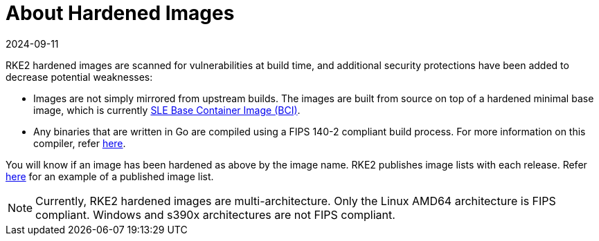 = About Hardened Images
:revdate: 2024-09-11
:page-revdate: {revdate}

RKE2 hardened images are scanned for vulnerabilities at build time, and additional security protections have been added to decrease potential weaknesses:

* Images are not simply mirrored from upstream builds. The images are built from source on top of a hardened minimal base image, which is currently https://www.suse.com/products/base-container-images/[SLE Base Container Image (BCI)].
* Any binaries that are written in Go are compiled using a FIPS 140-2 compliant build process. For more information on this compiler, refer xref:./fips_support.adoc#use-of-fips-compatible-go-compiler[here].

You will know if an image has been hardened as above by the image name. RKE2 publishes image lists with each release. Refer https://github.com/rancher/rke2/releases/download/v1.23.14%2Brke2r1/rke2-images-all.linux-amd64.txt[here] for an example of a published image list.

[NOTE]
====
Currently, RKE2 hardened images are multi-architecture. Only the Linux AMD64 architecture is FIPS compliant. Windows and s390x architectures are not FIPS compliant.
====

